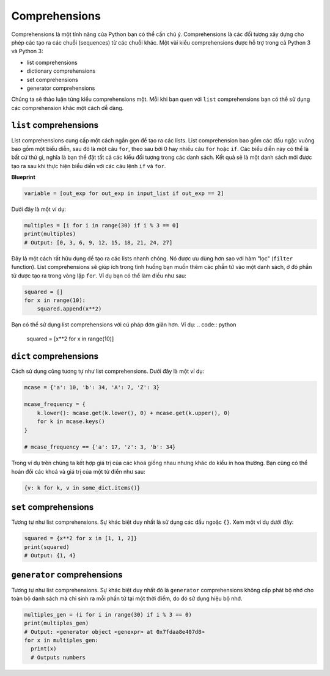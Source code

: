 Comprehensions
--------------

Comprehensions là một tính năng của Python bạn có thể cần chú ý. Comprehensions là các đối tượng xây dựng cho phép các tạo ra các chuỗi (sequences) từ các chuỗi khác. Một vài kiểu comprehensions được hỗ trợ trong cả Python 3 và Python 3:

-  list comprehensions
-  dictionary comprehensions
-  set comprehensions
-  generator comprehensions


Chúng ta sẽ thảo luận từng kiểu comprehensions một. Mỗi khi bạn quen với ``list``
comprehensions bạn có thể sử dụng các comprehension khác một cách dễ dàng.

``list`` comprehensions
^^^^^^^^^^^^^^^^^^^^^^^


List comprehensions cung cấp một cách ngắn gọn để tạo ra các lists. List comprehension bao gồm các dấu ngặc vuông bao gồm một biểu diễn, sau đó là một câu ``for``, theo sau bởi 0 hay nhiều câu  ``for`` hoặc ``if``. Các biểu diễn này có thể là bất cứ thứ gì, nghĩa là bạn thể đặt tất cả các kiểu đối tượng trong các danh sách. Kết quả sẽ là một danh sách mới được tạo ra sau khi thực hiện biểu diễn với các câu lệnh  ``if`` và ``for``.

**Blueprint**

.. code:: python

    variable = [out_exp for out_exp in input_list if out_exp == 2]

Dưới đây là một ví dụ:

.. code:: python

    multiples = [i for i in range(30) if i % 3 == 0]
    print(multiples)
    # Output: [0, 3, 6, 9, 12, 15, 18, 21, 24, 27]


Đây là một cách rất hữu dụng để tạo ra các lists nhanh chóng. Nó được ưu dùng hơn sao với hàm "lọc" (``filter`` function). List comprehensions sẽ giúp ích trong tình huống bạn muốn thêm các phần tử vào một danh sách, ở đó phần tử được tạo ra trong vòng lặp  ``for``. Ví dụ bạn có thể làm điều như sau:

.. code:: python

    squared = []
    for x in range(10):
        squared.append(x**2)

Bạn có thể sử dụng list comprehensions với cú pháp đơn giản hơn. Ví dụ:
.. code:: python

    squared = [x**2 for x in range(10)]

``dict`` comprehensions
^^^^^^^^^^^^^^^^^^^^^^^

Cách sử dụng cũng tương tự như list comprehensions. Dưới đây là một ví dụ:

.. code:: python

    mcase = {'a': 10, 'b': 34, 'A': 7, 'Z': 3}

    mcase_frequency = {
        k.lower(): mcase.get(k.lower(), 0) + mcase.get(k.upper(), 0)
        for k in mcase.keys()
    }

    # mcase_frequency == {'a': 17, 'z': 3, 'b': 34}


Trong ví dụ trên chúng ta kết hợp giá trị của các khoá giống nhau nhưng khác do kiểu in hoa thường. Bạn cũng có thể hoán đổi các khoá và giá trị của một từ điển như sau:

.. code:: python

    {v: k for k, v in some_dict.items()}

``set`` comprehensions
^^^^^^^^^^^^^^^^^^^^^^


Tương tự như list comprehensions. Sự khác biệt duy nhất là sử dụng các dấu ngoặc ``{}``. Xem một ví dụ dưới đây:

.. code:: python

    squared = {x**2 for x in [1, 1, 2]}
    print(squared)
    # Output: {1, 4}

``generator`` comprehensions
^^^^^^^^^^^^^^^^^^^^^^^^^^^^


Tương tự như list comprehensions. Sự khác biệt duy nhất đó là ``generator`` comprehensions không cấp phát bộ nhớ cho toàn bộ danh sách mà chỉ sinh ra mỗi phần tử tại một thời điểm, do đó sử dụng hiệu  bộ nhớ.

.. code:: python

    multiples_gen = (i for i in range(30) if i % 3 == 0)
    print(multiples_gen)
    # Output: <generator object <genexpr> at 0x7fdaa8e407d8>
    for x in multiples_gen:
      print(x)
      # Outputs numbers
